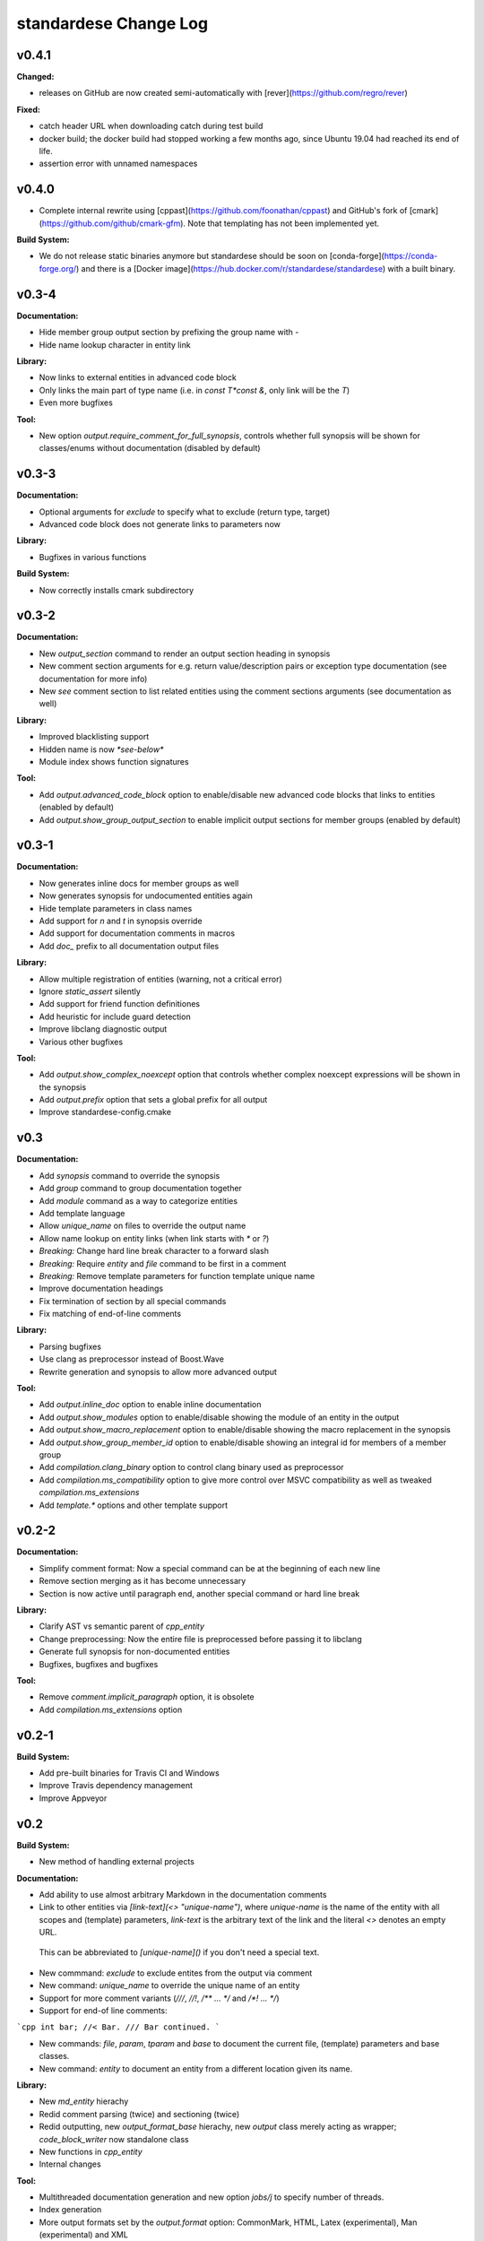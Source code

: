 =====================
standardese Change Log
=====================

.. current developments

v0.4.1
====================

**Changed:**

* releases on GitHub are now created semi-automatically with [rever](https://github.com/regro/rever)

**Fixed:**

* catch header URL when downloading catch during test build
* docker build; the docker build had stopped working a few months ago, since Ubuntu 19.04 had reached its end of life.
* assertion error with unnamed namespaces



v0.4.0
====================

* Complete internal rewrite using [cppast](https://github.com/foonathan/cppast) and GitHub's fork of [cmark](https://github.com/github/cmark-gfm). Note that templating has not been implemented yet.

**Build System:**

* We do not release static binaries anymore but standardese should be soon on [conda-forge](https://conda-forge.org/) and there is a [Docker image](https://hub.docker.com/r/standardese/standardese) with a built binary.

v0.3-4
====================

**Documentation:**

* Hide member group output section by prefixing the group name with `-`
* Hide name lookup character in entity link

**Library:**

* Now links to external entities in advanced code block
* Only links the main part of type name (i.e. in `const T*const &`, only link will be the `T`)
* Even more bugfixes

**Tool:**

* New option `output.require_comment_for_full_synopsis`, controls whether full synopsis will be shown for classes/enums without documentation (disabled by default)

v0.3-3
====================

**Documentation:**

* Optional arguments for `exclude` to specify what to exclude (return type, target)
* Advanced code block does not generate links to parameters now

**Library:**

* Bugfixes in various functions

**Build System:**

* Now correctly installs cmark subdirectory

v0.3-2
====================

**Documentation:**

* New `output_section` command to render an output section heading in synopsis
* New comment section arguments for e.g. return value/description pairs or exception type documentation (see documentation for more info)
* New `see` comment section to list related entities using the comment sections arguments (see documentation as well)

**Library:**

* Improved blacklisting support
* Hidden name is now `*see-below*`
* Module index shows function signatures

**Tool:**

* Add `output.advanced_code_block` option to enable/disable new advanced code blocks that links to entities (enabled by default)
* Add `output.show_group_output_section` to enable implicit output sections for member groups (enabled by default)

v0.3-1
====================

**Documentation:**

* Now generates inline docs for member groups as well
* Now generates synopsis for undocumented entities again
* Hide template parameters in class names
* Add support for `\n` and `\t` in synopsis override
* Add support for documentation comments in macros
* Add `doc_` prefix to all documentation output files

**Library:**

* Allow multiple registration of entities (warning, not a critical error)
* Ignore `static_assert` silently
* Add support for friend function definitiones
* Add heuristic for include guard detection
* Improve libclang diagnostic output
* Various other bugfixes

**Tool:**

* Add `output.show_complex_noexcept` option that controls whether complex noexcept expressions will be shown in the synopsis
* Add `output.prefix` option that sets a global prefix for all output
* Improve standardese-config.cmake

v0.3
====================

**Documentation:**

* Add `synopsis` command to override the synopsis
* Add `group` command to group documentation together
* Add `module` command as a way to categorize entities
* Add template language
* Allow `unique_name` on files to override the output name
* Allow name lookup on entity links (when link starts with `*` or `?`)
* *Breaking:* Change hard line break character to a forward slash
* *Breaking:* Require `entity` and `file` command to be first in a comment
* *Breaking:* Remove template parameters for function template unique name
* Improve documentation headings
* Fix termination of section by all special commands
* Fix matching of end-of-line comments

**Library:**

* Parsing bugfixes
* Use clang as preprocessor instead of Boost.Wave
* Rewrite generation and synopsis to allow more advanced output

**Tool:**

* Add `output.inline_doc` option to enable inline documentation
* Add `output.show_modules` option to enable/disable showing the module of an entity in the output
* Add `output.show_macro_replacement` option to enable/disable showing the macro replacement in the synopsis
* Add `output.show_group_member_id` option to enable/disable showing an integral id for members of a member group
* Add `compilation.clang_binary` option to control clang binary used as preprocessor
* Add `compilation.ms_compatibility` option to give more control over MSVC compatibility as well as tweaked `compilation.ms_extensions`
* Add `template.*` options and other template support

v0.2-2
====================

**Documentation:**

* Simplify comment format: Now a special command can be at the beginning of each new line
* Remove section merging as it has become unnecessary
* Section is now active until paragraph end, another special command or hard line break

**Library:**

* Clarify AST vs semantic parent of `cpp_entity`
* Change preprocessing: Now the entire file is preprocessed before passing it to libclang
* Generate full synopsis for non-documented entities
* Bugfixes, bugfixes and bugfixes

**Tool:**

* Remove `comment.implicit_paragraph` option, it is obsolete
* Add `compilation.ms_extensions` option

v0.2-1
====================

**Build System:**

* Add pre-built binaries for Travis CI and Windows
* Improve Travis dependency management
* Improve Appveyor

v0.2
====================

**Build System:**

* New method of handling external projects

**Documentation:**

* Add ability to use almost arbitrary Markdown in the documentation comments

* Link to other entities via `[link-text](<> "unique-name")`, where `unique-name` is the name of the entity with all scopes and (template) parameters, `link-text` is the arbitrary text of the link and the literal `<>` denotes an empty URL.
 This can be abbreviated to `[unique-name]()` if you don't need a special text.
* New commmand: `exclude` to exclude entites from the output via comment

* New command: `unique_name` to override the unique name of an entity

* Support for more comment variants (`///`, `//!`, `/** ... */` and `/*! ... */`)

* Support for end-of line comments:
```cpp
int bar; //< Bar.
/// Bar continued.
```

* New commands: `file`, `param`, `tparam` and `base` to document the current file, (template) parameters and base classes.

* New command: `entity` to document an entity from a different location given its name.

**Library:**

* New `md_entity` hierachy

* Redid comment parsing (twice) and sectioning (twice)

* Redid outputting, new `output_format_base` hierachy, new `output` class merely acting as wrapper; `code_block_writer` now standalone class

* New functions in `cpp_entity`

* Internal changes

**Tool:**

* Multithreaded documentation generation and new option `jobs/j` to specify number of threads.

* Index generation

* More output formats set by the `output.format` option: CommonMark, HTML, Latex (experimental), Man (experimental) and XML

* New options:  `input.blacklist_dotfiles`, `comment.implicit_paragraph`, `comment.external_doc`, `output.link_extension`, `output.width` and `output.tab_width`

v0.1-1
====================

Bugfixes, better compiler support.

v0.1
====================

**Build System:**

* changed target names to reflect namespaces

* installation options

* support for libclang 3.8

* CMake integration for building with `standardese_generate()`

**Library::**

* complete restructuring (seperation of comments and entity, multiple configurations)

* `standardese::compile_config` class for compilation options and `compile_commands.json` support

* new parsing with the help of Boost.Wave
 
* skip attributes when parsing

* more robust parsing, error handling options

* `standardese::entity_blacklist` to blacklist entities for synopsis and generation

* a couple of utility functions

* better detection of overridden `virtual` functions

* support for libclang 3.8 and template aliases

* many internal changes and bugfixes

**Tool:**

* new options for compilation and entity filtering

* verbose output and coloring options

v0.0
====================

First basic prototype.
